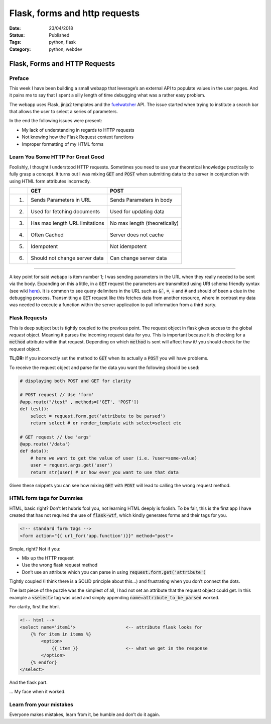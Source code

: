 Flask, forms and http requests 
##############################

:Date: 23/04/2018 
:Status: Published
:Tags: python, flask 
:Category: python, webdev

Flask, Forms and HTTP Requests
==============================

Preface
-------

This week I have been building a small webapp that leverage’s an
external API to populate values in the user pages. And it pains me to
say that I spent a silly length of time debugging what was a rather easy
problem.

The webapp uses Flask, jinja2 templates and the
`fuelwatcher <https://github.com/danielmichaels/fuelwatcher>`__ API. The
issue started when trying to institute a search bar that allows the user
to select a series of parameters.

In the end the following issues were present:

-  My lack of understanding in regards to HTTP requests
-  Not knowing how the Flask Request context functions
-  Improper formatting of my HTML forms

Learn You Some HTTP For Great Good
----------------------------------

Foolishly, I thought I understood HTTP requests. Sometimes you need to
use your theoretical knowledge practically to fully grasp a concept. It
turns out I was mixing :code:`GET` and :code:`POST` when submitting data to the
server in conjunction with using HTML form attributes incorrectly.


+----+--------------------------------------+-------------------------------+
|    | GET                                  | POST                          |
+====+======================================+===============================+
| 1. | Sends Parameters in URL              | Sends Parameters in body      |
+----+--------------------------------------+-------------------------------+
| 2. | Used for fetching documents          | Used for updating data        |
+----+--------------------------------------+-------------------------------+
| 3. | Has max length URL limitations       | No max length (theoretically) |
+----+--------------------------------------+-------------------------------+
| 4. | Often Cached                         | Server does not cache         |
+----+--------------------------------------+-------------------------------+
| 5. | Idempotent                           | Not idempotent                |
+----+--------------------------------------+-------------------------------+
| 6. | Should not change server data        | Can change server data        |
+----+--------------------------------------+-------------------------------+

--------------------------

A key point for said webapp is item number 1; I was sending parameters
in the URL when they really needed to be sent via the body. Expanding on
this a little, in a :code:`GET` request the parameters are transmitted using
URI schema friendly syntax (see wiki
`here <https://en.wikipedia.org/wiki/Uniform_Resource_Identifier>`__).
It is common to see query delimiters in the URL such as :code:`&``, :code:`=`,
:code:`+` and :code:`#` and should of been a clue in the debugging process.
Transmitting a :code:`GET` request like this fetches data from another
resource, where in contrast my data was needed to execute a function
within the server application to pull information from a third party.

Flask Requests
--------------

This is deep subject but is tightly coupled to the previous point. The
request object in flask gives access to the global *request* object.
Meaning it parses the incoming request data for you. This is important
because it is checking for a :code:`method` attribute within that request.
Depending on which :code:`method` is sent will affect how it/ you should
check for the request object.

**TL;DR:** If you incorrectly set the method to :code:`GET` when its
actually a :code:`POST` you will have problems.

To receive the request object and parse for the data you want the
following should be used:

.. code-block:: python

    # displaying both POST and GET for clarity

    # POST request // Use 'form'
    @app.route("/test" , methods=['GET', 'POST'])
    def test():
        select = request.form.get('attribute to be parsed')
        return select # or render_template with select=select etc

    # GET request // Use 'args'
    @app.route('/data')
    def data():
        # here we want to get the value of user (i.e. ?user=some-value)
        user = request.args.get('user')
        return str(user) # or how ever you want to use that data

Given these snippets you can see how mixing :code:`GET` with :code:`POST` will
lead to calling the wrong request method.

HTML form tags for Dummies
--------------------------

HTML, basic right? Don’t let hubris fool you, not learning HTML deeply
is foolish. To be fair, this is the first app I have created that has
not required the use of :code:`flask-wtf`, which kindly generates forms and
their tags for you.

.. code-block:: html

    <!-- standard form tags -->
    <form action="{{ url_for('app.function')}}" method="post">

Simple, right? Not if you:

-  Mix up the HTTP request
-  Use the wrong flask request method
-  Don’t use an attribute which you can parse in using
   :code:`request.form.get('attribute')`

Tightly coupled (I think there is a SOLID principle about this…) and
frustrating when you don’t connect the dots.

The last piece of the puzzle was the simplest of all, I had not set an
attribute that the request object could get. In this example a
:code:`<select>` tag was used and simply appending
:code:`name=attribute_to_be_parsed` worked.

For clarity, first the html.

.. code-block:: html

    <!-- html -->
    <select name='item1'>                   <-- attribute flask looks for
        {% for item in items %}
            <option>
                {{ item }}                  <-- what we get in the response
            </option>
        {% endfor}
    </select>

And the flask part.

.. code-block:: python
    :linenos:

    # python: flask
    @app.route('/test')
    def test():
        item_to_get = request.form.get('item1')     <-- flask request parsing the response body
        ... snip ...

… My face when it worked.

.. figure:: {filename}/images/its_alive.jpg
   :alt: Frankenstein; its alive scene

Learn from your mistakes
------------------------

Everyone makes mistakes, learn from it, be humble and don’t do it again.
